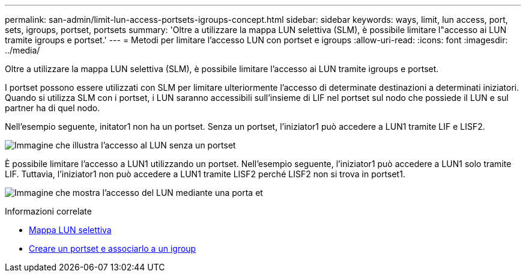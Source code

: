 ---
permalink: san-admin/limit-lun-access-portsets-igroups-concept.html 
sidebar: sidebar 
keywords: ways, limit, lun access,  port, sets, igroups, portset, portsets 
summary: 'Oltre a utilizzare la mappa LUN selettiva (SLM), è possibile limitare l"accesso ai LUN tramite igroups e portset.' 
---
= Metodi per limitare l'accesso LUN con portset e igroups
:allow-uri-read: 
:icons: font
:imagesdir: ../media/


[role="lead"]
Oltre a utilizzare la mappa LUN selettiva (SLM), è possibile limitare l'accesso ai LUN tramite igroups e portset.

I portset possono essere utilizzati con SLM per limitare ulteriormente l'accesso di determinate destinazioni a determinati iniziatori. Quando si utilizza SLM con i portset, i LUN saranno accessibili sull'insieme di LIF nel portset sul nodo che possiede il LUN e sul partner ha di quel nodo.

Nell'esempio seguente, initator1 non ha un portset. Senza un portset, l'iniziator1 può accedere a LUN1 tramite LIF e LISF2.

image:bsag-c-mode-no-portset.gif["Immagine che illustra l'accesso al LUN senza un portset"]

È possibile limitare l'accesso a LUN1 utilizzando un portset. Nell'esempio seguente, l'iniziator1 può accedere a LUN1 solo tramite LIF. Tuttavia, l'iniziator1 non può accedere a LUN1 tramite LISF2 perché LISF2 non si trova in portset1.

image:bsag-c-mode-portset.gif["Immagine che mostra l'accesso del LUN mediante una porta et"]

.Informazioni correlate
* xref:selective-lun-map-concept.adoc[Mappa LUN selettiva]
* xref:create-port-sets-binding-igroups-task.adoc[Creare un portset e associarlo a un igroup]

